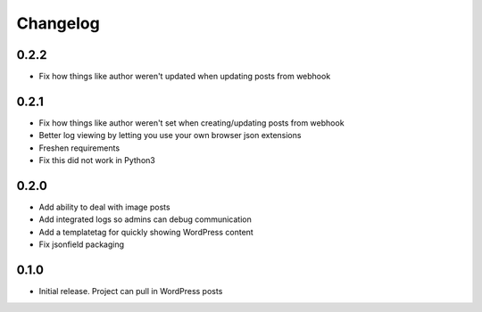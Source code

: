 Changelog
=========

0.2.2
-----

* Fix how things like author weren't updated when updating posts from webhook

0.2.1
-----

* Fix how things like author weren't set when creating/updating posts from
  webhook
* Better log viewing by letting you use your own browser json extensions
* Freshen requirements
* Fix this did not work in Python3

0.2.0
-----

* Add ability to deal with image posts
* Add integrated logs so admins can debug communication
* Add a templatetag for quickly showing WordPress content
* Fix jsonfield packaging

0.1.0
-----

* Initial release. Project can pull in WordPress posts
